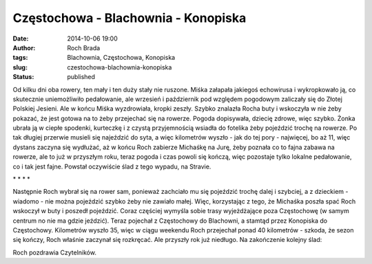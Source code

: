 Częstochowa - Blachownia - Konopiska
####################################
:date: 2014-10-06 19:00
:author: Roch Brada
:tags: Blachownia, Częstochowa, Konopiska
:slug: czestochowa-blachownia-konopiska
:status: published

.. raw:: html

   <div class="separator" style="clear: both; text-align: center;">

.. raw:: html

   </div>

Od kilku dni oba rowery, ten mały i ten duży stały nie ruszone. Miśka załapała jakiegoś echowirusa i wykropkowało ją, co skutecznie uniemożliwiło pedałowanie, ale wrzesień i październik pod względem pogodowym zaliczały się do Złotej Polskiej Jesieni. Ale w końcu Miśka wyzdrowiała, kropki zeszły. Szybko znalazła Rocha buty i wskoczyła w nie żeby pokazać, że jest gotowa na to żeby przejechać się na rowerze. Pogoda dopisywała, dziecię zdrowe, więc szybko.
Żonka ubrała ją w ciepłe spodenki, kurteczkę i z czystą przyjemnością wsiadła do fotelika żeby pojeździć trochę na rowerze. Po tak długiej przerwie musieli się najeździć do syta, a więc kilometrów wyszło - jak do tej pory - najwięcej, bo aż 11, więc dystans zaczyna się wydłużać, aż w końcu Roch zabierze Michaśkę na Jurę, żeby poznała co to fajna zabawa na rowerze, ale to już w przyszłym roku, teraz pogoda i czas powoli się kończą, więc pozostaje tylko lokalne pedałowanie, co i tak jest fajne. Powstał oczywiście ślad z tego wypadu, na Stravie.

.. raw:: html

   <iframe allowtransparency="true" frameborder="0" height="405" scrolling="no" src="http://www.strava.com/activities/203280303/embed/a71410cef421dd59d2cf906dfbaca51ebd7d4a83" width="590">

.. raw:: html

   </iframe>

.. raw:: html

   <div style="text-align: center;">

\* \* \* \* 

.. raw:: html

   </div>

.. raw:: html

   <div style="text-align: center;">

.. raw:: html

   </div>

Następnie Roch wybrał się na rower sam, ponieważ zachciało mu się pojeździć trochę dalej i szybciej, a z dzieckiem - wiadomo - nie można pojeździć szybko żeby nie zawiało małej. Więc, korzystając z tego, że Michaśka poszła spać Roch wskoczył w buty i poszedł pojeździć. Coraz częściej wymyśla sobie trasy wyjeżdżające poza Częstochowę (w samym centrum no nie ma gdzie jeździć).
Teraz pojechał z Częstochowy do Blachowni, a stamtąd przez Konopiska do Częstochowy. Kilometrów wyszło 35, więc w ciągu weekendu Roch przejechał ponad 40 kilometrów - szkoda, że sezon się kończy, Roch właśnie zaczynał się rozkręcać. Ale przyszły rok już niedługo. Na zakończenie kolejny ślad:

.. raw:: html

   <iframe allowtransparency="true" frameborder="0" height="405" scrolling="no" src="http://www.strava.com/activities/203808896/embed/818b1a40dd4f3850dec51ba31590c34e0bc8a518" width="590">

.. raw:: html

   </iframe>

Roch pozdrawia Czytelników.

.. raw:: html

   </p>
